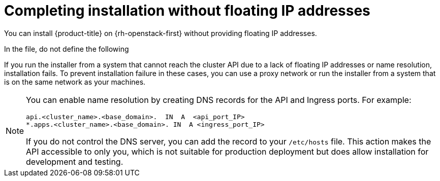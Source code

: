 // Module included in the following assemblies:
//
// * installing/installing_openstack/installing-openstack-installer.adoc
// * installing/installing_openstack/installing-openstack-installer-custom.adoc
// * installing/installing_openstack/installing-openstack-installer-kuryr.adoc
// * installing/installing_openstack/installing-openstack-user.adoc
// * installing/installing_openstack/installing-openstack-user-kuryr.adoc

ifeval::["{context}" == "installing-openstack-installer-custom"]
:osp-ipi:
endif::[]
ifeval::["{context}" == "installing-openstack-installer-kuryr"]
:osp-kuryr:
:osp-ipi:
endif::[]
ifeval::["{context}" == "installing-openstack-user"]
:osp-upi:
endif::[]
ifeval::["{context}" == "installing-openstack-user-kuryr"]
:osp-kuryr:
:osp-upi:
endif::[]
ifeval::["{context}" == "installing-openstack-user-sr-iov"]
:osp-upi:
endif::[]
ifeval::["{context}" == "installing-openstack-user-sr-iov-kuryr"]
:osp-upi:
:osp-kuryr:
endif::[]
ifeval::["{context}" == "installing-openstack-installer-restricted"]
:osp-ipi:
:osp-restricted:
endif::[]

[id="installation-osp-accessing-api-no-floating_{context}"]
= Completing installation without floating IP addresses

You can install {product-title} on {rh-openstack-first} without providing floating IP addresses.

In the
ifdef::osp-ipi[`install-config.yaml`]
ifdef::osp-upi[`inventory.yaml`]
file, do not define the following
ifdef::osp-ipi[parameters:]
ifdef::osp-upi[variables:]

ifdef::osp-ipi[]
* `platform.openstack.ingressFloatingIP`
* `platform.openstack.apiFloatingIP`

If you cannot provide an external network, you can also leave `platform.openstack.externalNetwork` blank. If you do not provide a value for `platform.openstack.externalNetwork`, a router is not created for you, and, without additional action, the installer will fail to retrieve an image from Glance. You must configure external connectivity on your own.
endif::osp-ipi[]

ifdef::osp-upi[]
* `os_api_fip`
* `os_bootstrap_fip`
* `os_ingress_fip`

If you cannot provide an external network, you can also leave `os_external_network` blank. If you do not provide a value for `os_external_network`, a router is not created for you, and, without additional action, the installer will fail to retrieve an image from Glance. Later in the installation process, when you create network resources, you must configure external connectivity on your own.
endif::osp-upi[]

If you run the installer
ifdef::osp-upi[with the `wait-for` command]
from a system that cannot reach the cluster API due to a lack of floating IP addresses or name resolution, installation fails. To prevent installation failure in these cases, you can use a proxy network or run the installer from a system that is on the same network as your machines.

[NOTE]
====
You can enable name resolution by creating DNS records for the API and Ingress ports. For example:

[source,dns]
----
api.<cluster_name>.<base_domain>.  IN  A  <api_port_IP>
*.apps.<cluster_name>.<base_domain>. IN  A <ingress_port_IP>
----

If you do not control the DNS server, you can add the record to your `/etc/hosts` file. This action makes the API accessible to only you, which is not suitable for production deployment but does allow installation for development and testing.
====

ifeval::["{context}" == "installing-openstack-installer-custom"]
:!osp-ipi:
endif::[]
ifeval::["{context}" == "installing-openstack-installer-kuryr"]
:!osp-kuryr:
:!osp-ipi:
endif::[]
ifeval::["{context}" == "installing-openstack-user"]
:!osp-upi:
endif::[]
ifeval::["{context}" == "installing-openstack-user-kuryr"]
:!osp-kuryr:
:!osp-upi:
endif::[]
ifeval::["{context}" == "installing-openstack-user-sr-iov"]
:!osp-upi:
endif::[]
ifeval::["{context}" == "installing-openstack-user-sr-iov-kuryr"]
:!osp-upi:
:!osp-kuryr:
endif::[]
ifeval::["{context}" == "installing-openstack-installer-restricted"]
:!osp-ipi:
:!osp-restricted:
endif::[]

